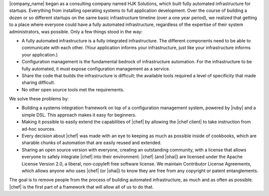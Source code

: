 .. The contents of this file are included in multiple topics.
.. This file should not be changed in a way that hinders its ability to appear in multiple documentation sets.


|company_name| began as a consulting company named HJK Solutions, which built fully automated infrastructure for startups. Everything from installing operating systems to full application development. Over the course of building a dozen or so different startups on the same basic infrastructure timeline (over a one year period), we realized that getting to a place where everyone could have a fully automated infrastructure, regardless of the expertise of their system administrators, was possible. Only a few things stood in the way:

* A fully automated infrastructure is a fully integrated infrastructure. The different components need to be able to communicate with each other. (Your application informs your infrastructure, just like your infrastructure informs your application.)
* Configuration management is the fundamental bedrock of infrastructure automation. For the infrastructure to be fully automated, it must expose configuration management as a service.
* Share the code that builds the infrastructure is difficult; the available tools required a level of specificity that made sharing difficult.
* No other open source tools met the requirements.

We solve these problems by:

* Building a systems integration framework on top of a configuration management system, powered by |ruby| and a simple DSL. This approach makes it easy for beginners.
* Making it possible to easily extend the capabilities of |chef| by allowing the |chef client| to take instruction from ad-hoc sources.
* Every decision about |chef| was made with an eye to keeping as much as possible inside of cookbooks, which are sharable chunks of automation that are easily reused and extended.
* Sharing an open source version with everyone, creating an outstanding community, with a license that allows everyone to safely integrate |chef| into their environment. |chef| (and |ohai|) are licensed under the Apache License Version 2.0, a liberal, non-copyleft free software license. We maintain Contributor License Agreements, which allows anyone who uses |chef| (or |ohai|) to know they are free from any copyright or patent entanglements. 

The goal is to remove people from the process of building automated infrastructure, as much and as often as possible. |chef| is the first part of a framework that will allow all of us to do that.